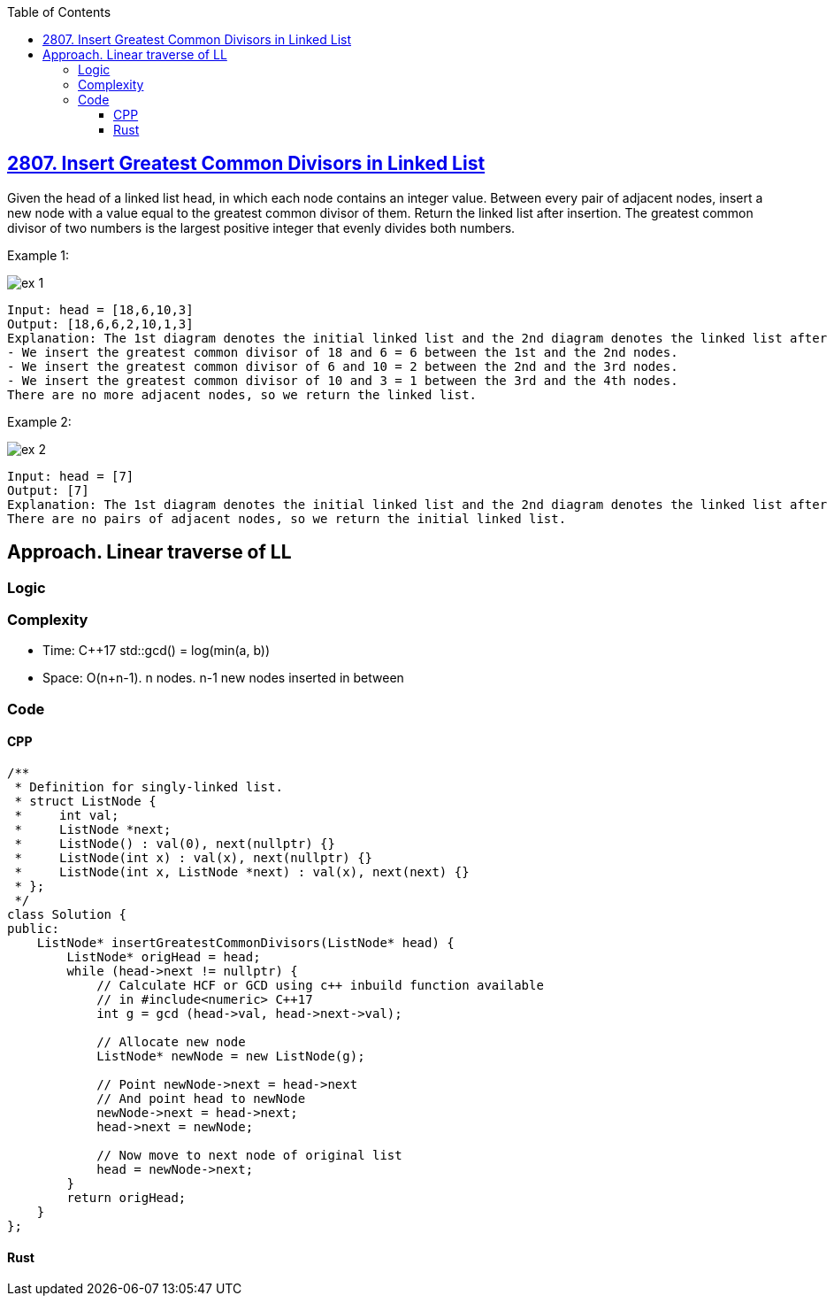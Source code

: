 :toc:
:toclevels: 4

== link:https://leetcode.com/problems/insert-greatest-common-divisors-in-linked-list[2807. Insert Greatest Common Divisors in Linked List]
Given the head of a linked list head, in which each node contains an integer value.
Between every pair of adjacent nodes, insert a new node with a value equal to the greatest common divisor of them.
Return the linked list after insertion.
The greatest common divisor of two numbers is the largest positive integer that evenly divides both numbers.

Example 1:

image::https://assets.leetcode.com/uploads/2023/07/18/ex1_copy.png?raw=true[ex 1]

```c
Input: head = [18,6,10,3]
Output: [18,6,6,2,10,1,3]
Explanation: The 1st diagram denotes the initial linked list and the 2nd diagram denotes the linked list after inserting the new nodes (nodes in blue are the inserted nodes).
- We insert the greatest common divisor of 18 and 6 = 6 between the 1st and the 2nd nodes.
- We insert the greatest common divisor of 6 and 10 = 2 between the 2nd and the 3rd nodes.
- We insert the greatest common divisor of 10 and 3 = 1 between the 3rd and the 4th nodes.
There are no more adjacent nodes, so we return the linked list.
```

Example 2:

image::https://assets.leetcode.com/uploads/2023/07/18/ex2_copy1.png?raw=true[ex 2]

```
Input: head = [7]
Output: [7]
Explanation: The 1st diagram denotes the initial linked list and the 2nd diagram denotes the linked list after inserting the new nodes.
There are no pairs of adjacent nodes, so we return the initial linked list.
```

== Approach. Linear traverse of LL
=== Logic
=== Complexity
* Time: C++17 std::gcd() = log(min(a, b))
* Space: O(n+n-1). n nodes. n-1 new nodes inserted in between

=== Code
==== CPP
```cpp
/**
 * Definition for singly-linked list.
 * struct ListNode {
 *     int val;
 *     ListNode *next;
 *     ListNode() : val(0), next(nullptr) {}
 *     ListNode(int x) : val(x), next(nullptr) {}
 *     ListNode(int x, ListNode *next) : val(x), next(next) {}
 * };
 */
class Solution {
public:
    ListNode* insertGreatestCommonDivisors(ListNode* head) {
        ListNode* origHead = head;
        while (head->next != nullptr) {
            // Calculate HCF or GCD using c++ inbuild function available
            // in #include<numeric> C++17
            int g = gcd (head->val, head->next->val);

            // Allocate new node
            ListNode* newNode = new ListNode(g);

            // Point newNode->next = head->next 
            // And point head to newNode
            newNode->next = head->next;
            head->next = newNode;

            // Now move to next node of original list
            head = newNode->next;
        }
        return origHead;
    }
};
```

==== Rust
```rs
```
